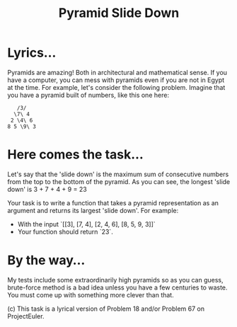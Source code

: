 #+TITLE: Pyramid Slide Down

* Lyrics...

Pyramids are amazing! Both in architectural and mathematical sense. If you have a computer, you can mess with pyramids even if you are not in Egypt at the time. For example, let's consider the following problem. Imagine that you have a pyramid built of numbers, like this one here:

#+begin_src
   /3/
  \7\ 4
 2 \4\ 6
8 5 \9\ 3
#+end_src

* Here comes the task...

Let's say that the 'slide down' is the maximum sum of consecutive numbers from the top to the bottom of the pyramid. As you can see, the longest 'slide down' is 3 + 7 + 4 + 9 = 23

Your task is to write a function that takes a pyramid representation as an argument and returns its largest 'slide down'. For example:

- With the input `[[3], [7, 4], [2, 4, 6], [8, 5, 9, 3]]`
- Your function should return `23`.

* By the way...

My tests include some extraordinarily high pyramids so as you can guess, brute-force method is a bad idea unless you have a few centuries to waste. You must come up with something more clever than that.

(c) This task is a lyrical version of Problem 18 and/or Problem 67 on ProjectEuler.
